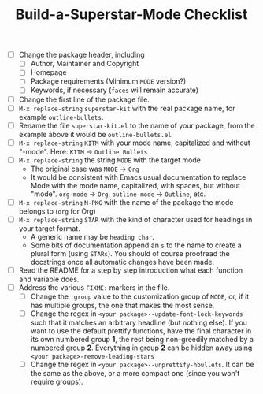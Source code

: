 #+TITLE:Build-a-Superstar-Mode Checklist

 * [ ] Change the package header, including
   + [ ] Author, Maintainer and Copyright
   + [ ] Homepage
   + [ ] Package requirements (Minimum ~MODE~ version?)
   + [ ] Keywords, if necessary (~faces~ will remain accurate)
 * [ ] Change the first line of the package file.
 * [ ] ~M-x replace-string~ ~superstar-kit~ with the real package name,
   for example ~outline-bullets~.
 * [ ] Rename the file =superstar-kit.el= to the name of your package,
   from the example above it would be =outline-bullets.el=
 * [ ] ~M-x replace-string~ ~KITM~ with your mode name, capitalized
   and without "-mode".  Here: ~KITM~ \to ~Outline Bullets~
 * [ ] ~M-x replace-string~ the string ~MODE~ with the target mode
   + The original case was ~MODE~ \to ~Org~
   + It would be consistent with Emacs usual documentation to replace
     Mode with the mode name, capitalized, with spaces, but without
     "mode".  ~org-mode~ \to ~Org~, ~outline-mode~ \to ~Outline~, etc.
 * [ ]  ~M-x replace-string~ ~M-PKG~ with the name of the package the
   mode belongs to (~org~ for Org)
 * [ ] ~M-x replace-string~ ~STAR~ with the kind of character used for
   headings in your target format.
   + A generic name may be ~heading char~.
   + Some bits of documentation append an ~s~ to the name to create a
     plural form (using ~STARs~).  You should of course proofread the
     docstrings once all automatic changes have been made.
 * [ ]  Read the README for a step by step introduction what each
   function and variable does.
 * [ ] Address the various ~FIXME:~ markers in the file.
   + [ ] Change the ~:group~ value to the customization group of ~MODE~,
     or, if it has multiple groups, the one that makes the most sense.
   + [ ] Change the regex in ~<your package>--update-font-lock-keywords~
     such that it matches an arbitrary headline (but nothing else).
     If you want to use the default prettify functions, have the final
     character in its own numbered group *1*, the rest being
     non-greedily matched by a numbered group *2*.  Everything in group
     *2* can be hidden away using ~<your package>-remove-leading-stars~
   + [ ] Change the regex in ~<your package>--unprettify-hbullets~.  It
     can be the same as the above, or a more compact one (since you
     won't require groups).
